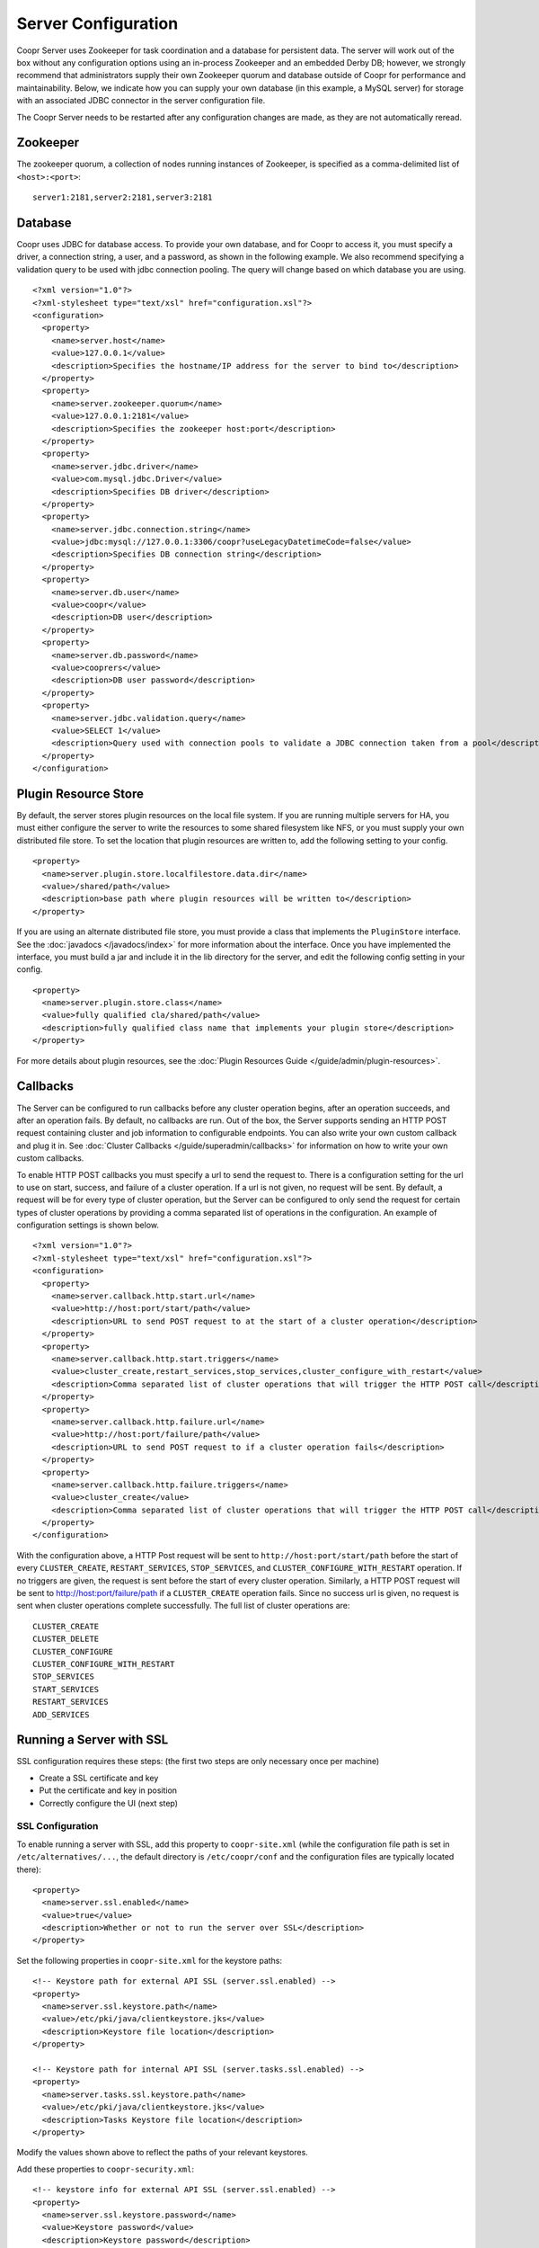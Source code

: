 ..
   Copyright © 2012-2015 Cask Data, Inc.

   Licensed under the Apache License, Version 2.0 (the "License");
   you may not use this file except in compliance with the License.
   You may obtain a copy of the License at
 
       http://www.apache.org/licenses/LICENSE-2.0

   Unless required by applicable law or agreed to in writing, software
   distributed under the License is distributed on an "AS IS" BASIS,
   WITHOUT WARRANTIES OR CONDITIONS OF ANY KIND, either express or implied.
   See the License for the specific language governing permissions and
   limitations under the License.

.. server-config-reference:

.. index::
   single: Server Configuration

====================
Server Configuration
====================

.. highlight:: xml

Coopr Server uses Zookeeper for task coordination and a database for persistent data. The
server will work out of the box without any configuration options using an in-process
Zookeeper and an embedded Derby DB; however, we strongly recommend that administrators
supply their own Zookeeper quorum and database outside of Coopr for performance and
maintainability. Below, we indicate how you can supply your own database (in this example,
a MySQL server) for storage with an associated JDBC connector in the server configuration
file.

The Coopr Server needs to be restarted after any configuration changes are made, as they
are not automatically reread.

Zookeeper
=========
The zookeeper quorum, a collection of nodes running instances of Zookeeper, is specified
as a comma-delimited list of ``<host>:<port>``::

  server1:2181,server2:2181,server3:2181

Database
========
Coopr uses JDBC for database access. To provide your own database, and for Coopr to access
it, you must specify a driver, a connection string, a user, and a password, as shown in
the following example.  We also recommend specifying a validation query to be used with
jdbc connection pooling.  The query will change based on which database you are using.  
::

  <?xml version="1.0"?>
  <?xml-stylesheet type="text/xsl" href="configuration.xsl"?>
  <configuration>
    <property>
      <name>server.host</name>
      <value>127.0.0.1</value>
      <description>Specifies the hostname/IP address for the server to bind to</description>
    </property>
    <property>
      <name>server.zookeeper.quorum</name>
      <value>127.0.0.1:2181</value>
      <description>Specifies the zookeeper host:port</description>
    </property>
    <property>
      <name>server.jdbc.driver</name>
      <value>com.mysql.jdbc.Driver</value>
      <description>Specifies DB driver</description>
    </property>
    <property>
      <name>server.jdbc.connection.string</name>
      <value>jdbc:mysql://127.0.0.1:3306/coopr?useLegacyDatetimeCode=false</value>
      <description>Specifies DB connection string</description>
    </property>
    <property>
      <name>server.db.user</name>
      <value>coopr</value>
      <description>DB user</description>
    </property>
    <property>
      <name>server.db.password</name>
      <value>cooprers</value>
      <description>DB user password</description>
    </property>
    <property>
      <name>server.jdbc.validation.query</name>
      <value>SELECT 1</value>
      <description>Query used with connection pools to validate a JDBC connection taken from a pool</description>
    </property>
  </configuration>

Plugin Resource Store
=====================
By default, the server stores plugin resources on the local file system. If you are running multiple servers for
HA, you must either configure the server to write the resources to some shared filesystem like NFS, or you must
supply your own distributed file store. To set the location that plugin resources are written to, add the following
setting to your config. 
::

    <property>
      <name>server.plugin.store.localfilestore.data.dir</name>
      <value>/shared/path</value>
      <description>base path where plugin resources will be written to</description>
    </property>

If you are using an alternate distributed file store, you must provide a class that implements the ``PluginStore`` interface.
See the :doc:`javadocs </javadocs/index>` for more information about the interface. Once you have implemented the interface,
you must build a jar and include it in the lib directory for the server, and edit the following config setting in your config.
::

    <property>
      <name>server.plugin.store.class</name>
      <value>fully qualified cla/shared/path</value>
      <description>fully qualified class name that implements your plugin store</description>
    </property>

For more details about plugin resources, see the :doc:`Plugin Resources Guide </guide/admin/plugin-resources>`.

Callbacks
=========
The Server can be configured to run callbacks before any cluster operation begins, after an
operation succeeds, and after an operation fails. By default, no callbacks are run. Out of the
box, the Server supports sending an HTTP POST request containing cluster and job information to
configurable endpoints. You can also write your own custom callback and plug it in.
See :doc:`Cluster Callbacks </guide/superadmin/callbacks>` for information on how to write your own custom callbacks.

To enable HTTP POST callbacks you must specify a url to send the request to.  There is a configuration
setting for the url to use on start, success, and failure of a cluster operation. If a url is not given,
no request will be sent. By default, a request will be for every type of cluster operation, but the Server
can be configured to only send the request for certain types of cluster operations by providing a comma
separated list of operations in the configuration. An example of configuration settings is shown below.
::

  <?xml version="1.0"?>
  <?xml-stylesheet type="text/xsl" href="configuration.xsl"?>
  <configuration>
    <property>
      <name>server.callback.http.start.url</name>
      <value>http://host:port/start/path</value>
      <description>URL to send POST request to at the start of a cluster operation</description>
    </property>
    <property>
      <name>server.callback.http.start.triggers</name>
      <value>cluster_create,restart_services,stop_services,cluster_configure_with_restart</value>
      <description>Comma separated list of cluster operations that will trigger the HTTP POST call</description>
    </property>
    <property>
      <name>server.callback.http.failure.url</name>
      <value>http://host:port/failure/path</value>
      <description>URL to send POST request to if a cluster operation fails</description>
    </property>
    <property>
      <name>server.callback.http.failure.triggers</name>
      <value>cluster_create</value>
      <description>Comma separated list of cluster operations that will trigger the HTTP POST call</description>
    </property>
  </configuration>

With the configuration above, a HTTP Post request will be sent to
``http://host:port/start/path`` before the start of every ``CLUSTER_CREATE``,
``RESTART_SERVICES``, ``STOP_SERVICES``, and ``CLUSTER_CONFIGURE_WITH_RESTART`` operation.
If no triggers are given, the request is sent before the start of every cluster operation.
Similarly, a HTTP POST request will be sent to http://host:port/failure/path if a
``CLUSTER_CREATE`` operation fails. Since no success url is given, no request is sent when
cluster operations complete successfully. The full list of cluster operations are::

  CLUSTER_CREATE
  CLUSTER_DELETE
  CLUSTER_CONFIGURE
  CLUSTER_CONFIGURE_WITH_RESTART
  STOP_SERVICES
  START_SERVICES
  RESTART_SERVICES
  ADD_SERVICES


Running a Server with SSL
=========================

SSL configuration requires these steps: (the first two steps are only necessary once per machine)

- Create a SSL certificate and key
- Put the certificate and key in position
- Correctly configure the UI (next step)


SSL Configuration
^^^^^^^^^^^^^^^^^

To enable running a server with SSL, add this property to ``coopr-site.xml`` (while the
configuration file path is set in ``/etc/alternatives/...``, the default directory is
``/etc/coopr/conf`` and the configuration files are typically located there)::

  <property>
    <name>server.ssl.enabled</name>
    <value>true</value>
    <description>Whether or not to run the server over SSL</description>
  </property>

Set the following properties in ``coopr-site.xml`` for the keystore paths::

  <!-- Keystore path for external API SSL (server.ssl.enabled) -->
  <property>
    <name>server.ssl.keystore.path</name>
    <value>/etc/pki/java/clientkeystore.jks</value>
    <description>Keystore file location</description>
  </property>

  <!-- Keystore path for internal API SSL (server.tasks.ssl.enabled) -->
  <property>
    <name>server.tasks.ssl.keystore.path</name>
    <value>/etc/pki/java/clientkeystore.jks</value>
    <description>Tasks Keystore file location</description>
  </property>

Modify the values shown above to reflect the paths of your relevant keystores.


Add these properties to ``coopr-security.xml``::

    <!-- keystore info for external API SSL (server.ssl.enabled) -->
    <property>
      <name>server.ssl.keystore.password</name>
      <value>Keystore password</value>
      <description>Keystore password</description>
    </property>
    <property>
      <name>server.ssl.cert.password</name>
      <value>Keystore key password</value>
      <description>Keystore key password</description>
    </property>

    <!-- keystore info for internal API SSL (server.tasks.ssl.enabled) -->
    <property>
      <name>server.tasks.ssl.keystore.password</name>
      <value>Keystore password</value>
      <description>Keystore password</description>
    </property>
    <property>
      <name>server.tasks.ssl.cert.password</name>
      <value>Keystore key password</value>
      <description>Keystore key password</description>
    </property>


.. rubric:: SSL Notes

- The keystore needs to be created before configuring SSL in Coopr. The keystore's passwords 
  and information should be gathered accordingly, in preparation for that.

- The keystore path (``server.ssl.keystore.path``) is not a directory, but rather the full
  path of the keystore file itself, such as ``/etc/pki/java/mykeystore``.

- For the keystore configuration, update the *Keystore path* and replace *Keystore password*
  and *Keystore key password* with the actual file path of the keystore, the keystore
  password and the key password respectively that were used in generating the keystore.

.. role:: raw-html(raw)
   :format: html
   
.. |br-space| replace:: :raw-html:`<br />&nbsp;&nbsp;&nbsp;&nbsp;`

Server Configuration
====================

An alphabetical list of the available configuration settings and their default values:

.. list-table::
   :widths: 30 30 40
   :header-rows: 1

   * - Config setting
     - Default
     - Description

   * - | ``server.callback.class``
     - | ``co.cask.coopr.``
       | ``scheduler.callback.``
       | ``HttpPostClusterCallback``
     - Class to use for executing cluster callbacks

   * - | ``server.callback.``
       | ``http.failure.triggers``
     - all operations
     - Comma-separated list of cluster operations that should trigger an HTTP POST request
       to be sent after the operation fails

   * - | ``server.callback.``
       | ``http.failure.url``
     - 
     - If ``HttpPostClusterCallback`` is in use, URL to send cluster and job information
       to after cluster operations fail; leave unset if no request should be sent

   * - | ``server.callback.``
       | ``http.max.connections``
     - ``100``
     - Maximum number of concurrent http connections for callbacks; if the max is reached, the
       next callback to try and send a request blocks until an open connection frees up

   * - | ``server.callback.``
       | ``http.socket.timeout``
     - ``10000``
     - Socket timeout in milliseconds for HTTP callbacks

   * - | ``server.callback.``
       | ``http.start.triggers``
     - all operations
     - Comma-separated list of cluster operations that should trigger an HTTP POST request
       to be sent before start of the operation

   * - | ``server.callback.``
       | ``http.start.url``
     - 
     - If ``HttpPostClusterCallback`` is in use, URL to send cluster and job information
       to before cluster operations start; leave unset if no request should be sent

   * - | ``server.callback.``
       | ``http.success.triggers``
     - all operations
     - Comma-separated list of cluster operations that should trigger an HTTP POST request
       to be sent after the operation completes successfully

   * - | ``server.callback.``
       | ``http.success.url``
     - 
     - If ``HttpPostClusterCallback`` is in use, URL to send cluster and job information
       to after cluster operations complete successfully; leave unset if no request should
       be sent

   * - | ``server.cluster.``
       | ``cleanup.seconds``
     - ``180``
     - Interval, in seconds, between server housekeeping runs; housekeeping such as timing
       out tasks and expiring clusters

   * - ``server.db.password``
     -  
     - Database password

   * - ``server.db.user``
     - ``coopr``
     - Database user

   * - ``server.host``
     - ``localhost``
     - Hostname/IP address for the server to bind to

   * - | ``server.ids.increment.by``
     - ``1``
     - Along with ``server.ids.start.num``, this setting is used to partition the ID space
       for :doc:`Multi-Datacenter High Availability </guide/bcp/multi-data-center-bcp>`. The
       IDs will increment by this number in a datacenter. All datacenters have to share the
       same value of ``server.ids.increment.by`` to prevent overlapping of IDs. This number
       has to be large enough to enable future datacenter expansion.

   * - | ``server.ids.start.num``
     - ``1``
     - Along with ``server.ids.increment.by``, this setting is used to partition the ID
       space for :doc:`Multi-Datacenter High Availability
       </guide/bcp/multi-data-center-bcp>`. The ID generation in a datacenter will start
       from this number. Each datacenter will need to have a different start number so that
       the IDs do not overlap. All Coopr Servers in a datacenter should share the same value
       of ``server.ids.start.num``.

   * - | ``server.jdbc.``
       | ``connection.string``
     - | ``jdbc:derby:``
       | ``/var/coopr/data/db/coopr;``
       | ``create=true``
     - JDBC connection string to user for database operations

   * - | ``server.jdbc.driver``
     - | ``org.apache.derby.``
       | ``jdbc.EmbeddedDriver``
     - JDBC driver to use for database operations

   * - | ``server.jdbc.``
       | ``max.active.connections``
     - ``100``
     - Maximum active JDBC connections

   * - | ``server.jdbc.``
       | ``validation.query``
     - ``"VALUES 1"`` when using default for ``server.jdbc.driver`` (Derby); ``"null"`` otherwise
     - Validation query used by JDBC connection pool to validate new DB connections;
       MySQL, PostgreSQL, and Microsoft SQL Server can use ``"select 1"``; Oracle can use
       ``"select 1 from dual"``

   * - | ``server.local.data.dir``
     - ``/var/coopr/data``
     - Local data directory that default in-memory Zookeeper and embedded Derby will use

   * - | ``server.metrics.``
       | ``queue.cache.seconds``
     - ``10``
     - Seconds to cache queue metrics in memory before recalculating; queue metrics
       require walking through the queue and are therefore expensive to compute

   * - | ``server.netty.``
       | ``exec.num.threads``
     - ``50``
     - Number of execution threads for the server

   * - | ``server.netty.``
       | ``worker.num.threads``
     - ``20``
     - Number of worker threads for the server

   * - | ``server.node.max.log.length``
     - ``2048``
     - Maximum log size in bytes for capturing stdout and stderr for actions performed on
       cluster nodes; logs longer than set limit will be trimmed from the head of the file

   * - | ``server.node.max.num.actions``
     - ``200``
     - Maximum number of actions saved for a node; oldest action will be removed when
       actions exceeding this limit are performed on a node

   * - | ``server.max.action.retries``
     - ``3``
     - Maximum number of times a task gets retried when it fails

   * - | ``server.max.cluster.size``
     - ``10000``
     - Maximum number of nodes that a given cluster can be created with

   * - | ``server.plugin.store.class``
     - | ``co.cask.coopr.``
       | ``store.provisioner.``
       | ``LocalFilePluginStore``
     - Class to use to store plugin resources

   * - | ``server.plugin.``
       | ``store.localfilestore.``
       | ``data.dir``
     - | ``/var/coopr/data/``
       | ``plugins/resources``
     - Data directory to store plugin resources when using the local file plugin store

   * - ``server.port``
     - ``55054``
     - Port for the server

   * - | ``server.provisioner.``
       | ``request.max.retries``
     - ``2``
     - Maximum number of times to retry a failed request to a provisioner before reassigning
       its workers and deleting it

   * - | ``server.provisioner.``
       | ``request.ms.between.retries``
     - ``500``
     - Milliseconds to wait before retrying a failed request to a provisioner

   * - | ``server.provisioner.``
       | ``request.socket.timeout.ms``
     - ``10000``
     - Socket timeout in milliseconds to use when making requests to provisioners

   * - | ``server.provisioner.``
       | ``timeout.check.interval.secs``
     - ``60``
     - Seconds between checks for timed out provisioners

   * - | ``server.provisioner.``
       | ``timeout.secs``
     - ``120``
     - Seconds to wait for a provisioner heartbeat before moving its workers and deleting it

   * - | ``server.scheduler.``
       | ``run.interval.seconds``
     - ``1``
     - Interval, in seconds, various runs are scheduled on the server

   * - | ``server.solver.num.threads``
     - ``20``
     - Number of threads used for solving cluster layout

   * - ``server.ssl.enabled``
     - ``false``
     - Enable running server with SSL

   * - | ``server.task.``
       | ``timeout.seconds``
     - ``1800``
     - Number of seconds the server will wait before timing out a provisioner task and marking it as failed

   * - | ``server.zookeeper.namespace``
     - ``/coopr``
     - Namespace to use in Zookeeper

   * - | ``server.zookeeper.``
       | ``session.timeout.millis``
     - ``40000``
     - Zookeeper session timeout value in milliseconds

   * - | ``server.zookeeper.quorum``
     - A local value determined by an in-memory Zookeeper
     - Zookeeper quorum for the server
